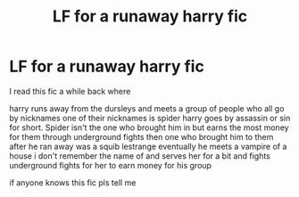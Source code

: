 #+TITLE: LF for a runaway harry fic

* LF for a runaway harry fic
:PROPERTIES:
:Author: TheOmniPhoenix786
:Score: 2
:DateUnix: 1587406724.0
:DateShort: 2020-Apr-20
:FlairText: What's That Fic?
:END:
I read this fic a while back where

harry runs away from the dursleys and meets a group of people who all go by nicknames one of their nicknames is spider harry goes by assassin or sin for short. Spider isn't the one who brought him in but earns the most money for them through underground fights then one who brought him to them after he ran away was a squib lestrange eventually he meets a vampire of a house i don't remember the name of and serves her for a bit and fights underground fights for her to earn money for his group

if anyone knows this fic pls tell me

